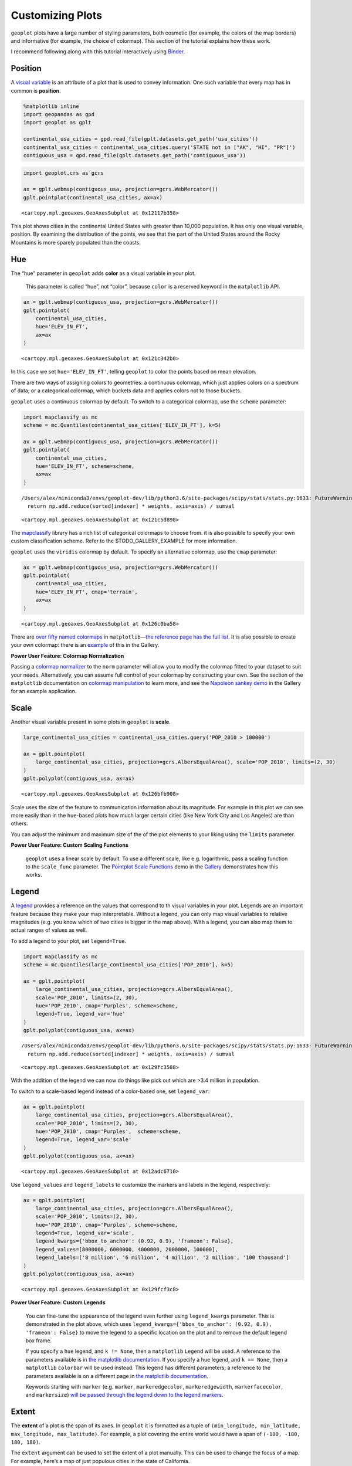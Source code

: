 
Customizing Plots
=================

``geoplot`` plots have a large number of styling parameters, both
cosmetic (for example, the colors of the map borders) and informative
(for example, the choice of colormap). This section of the tutorial
explains how these work.

I recommend following along with this tutorial interactively using
`Binder <https://mybinder.org/v2/gh/ResidentMario/geoplot/master?filepath=notebooks/tutorials/Customizing_Plots.ipynb>`__.

Position
--------

A `visual
variable <https://wiki.gis.com/wiki/index.php/Visual_variable>`__ is an
attribute of a plot that is used to convey information. One such
variable that every map has in common is **position**.

.. code:: ipython3

    %matplotlib inline
    import geopandas as gpd
    import geoplot as gplt
    
    continental_usa_cities = gpd.read_file(gplt.datasets.get_path('usa_cities'))
    continental_usa_cities = continental_usa_cities.query('STATE not in ["AK", "HI", "PR"]')
    contiguous_usa = gpd.read_file(gplt.datasets.get_path('contiguous_usa'))

.. code:: ipython3

    import geoplot.crs as gcrs
    
    ax = gplt.webmap(contiguous_usa, projection=gcrs.WebMercator())
    gplt.pointplot(continental_usa_cities, ax=ax)




.. parsed-literal::

    <cartopy.mpl.geoaxes.GeoAxesSubplot at 0x12117b358>




.. image:: Customizing_Plots_files/Customizing_Plots_3_1.png


This plot shows cities in the continental United States with greater
than 10,000 population. It has only one visual variable, position. By
examining the distribution of the points, we see that the part of the
United States around the Rocky Mountains is more sparely populated than
the coasts.

Hue
---

The “hue” parameter in ``geoplot`` adds **color** as a visual variable
in your plot.

   This parameter is called “hue”, not “color”, because ``color`` is a
   reserved keyword in the ``matplotlib`` API.

.. code:: ipython3

    ax = gplt.webmap(contiguous_usa, projection=gcrs.WebMercator())
    gplt.pointplot(
        continental_usa_cities,
        hue='ELEV_IN_FT',
        ax=ax
    )




.. parsed-literal::

    <cartopy.mpl.geoaxes.GeoAxesSubplot at 0x121c342b0>




.. image:: Customizing_Plots_files/Customizing_Plots_7_1.png


In this case we set ``hue='ELEV_IN_FT'``, telling ``geoplot`` to color
the points based on mean elevation.

There are two ways of assigning colors to geometries: a continuous
colormap, which just applies colors on a spectrum of data; or a
categorical colormap, which buckets data and applies colors not to those
buckets.

``geoplot`` uses a continuous colormap by default. To switch to a
categorical colormap, use the ``scheme`` parameter:

.. code:: ipython3

    import mapclassify as mc
    scheme = mc.Quantiles(continental_usa_cities['ELEV_IN_FT'], k=5)
    
    ax = gplt.webmap(contiguous_usa, projection=gcrs.WebMercator())
    gplt.pointplot(
        continental_usa_cities,
        hue='ELEV_IN_FT', scheme=scheme,
        ax=ax
    )


.. parsed-literal::

    /Users/alex/miniconda3/envs/geoplot-dev/lib/python3.6/site-packages/scipy/stats/stats.py:1633: FutureWarning: Using a non-tuple sequence for multidimensional indexing is deprecated; use `arr[tuple(seq)]` instead of `arr[seq]`. In the future this will be interpreted as an array index, `arr[np.array(seq)]`, which will result either in an error or a different result.
      return np.add.reduce(sorted[indexer] * weights, axis=axis) / sumval




.. parsed-literal::

    <cartopy.mpl.geoaxes.GeoAxesSubplot at 0x121c5d898>




.. image:: Customizing_Plots_files/Customizing_Plots_9_2.png


The `mapclassify <https://pysal.org/mapclassify/>`__ library has a rich
list of categorical colormaps to choose from. it is also possible to
specify your own custom classification scheme. Refer to the
$TODO_GALLERY_EXAMPLE for more information.

``geoplot`` uses the ``viridis`` colormap by default. To specify an
alternative colormap, use the ``cmap`` parameter:

.. code:: ipython3

    ax = gplt.webmap(contiguous_usa, projection=gcrs.WebMercator())
    gplt.pointplot(
        continental_usa_cities,
        hue='ELEV_IN_FT', cmap='terrain',
        ax=ax
    )




.. parsed-literal::

    <cartopy.mpl.geoaxes.GeoAxesSubplot at 0x126c0ba58>




.. image:: Customizing_Plots_files/Customizing_Plots_11_1.png


There are `over fifty named
colormaps <https://matplotlib.org/3.1.0/tutorials/colors/colormaps.html>`__
in ``matplotlib``—`the reference page has the full
list <https://matplotlib.org/3.1.0/tutorials/colors/colormaps.html>`__.
It is also possible to create your own colormap: there is an
`example <https://residentmario.github.io/geoplot/gallery/plot_minard_napoleon_russia.html>`__
of this in the Gallery.

**Power User Feature: Colormap Normalization**

Passing a `colormap
normalizer <https://matplotlib.org/users/colormapnorms.html>`__ to the
``norm`` parameter will allow you to modify the colormap fitted to your
dataset to suit your needs. Alternatively, you can assume full control
of your colormap by constructing your own. See the section of the
``matplotlib`` documentation on `colormap
manipulation <https://matplotlib.org/3.1.1/tutorials/colors/colormap-manipulation.html>`__
to learn more, and see the `Napoleon sankey
demo <https://residentmario.github.io/geoplot/gallery/plot_minard_napoleon_russia.html>`__
in the Gallery for an example application.

Scale
-----

Another visual variable present in some plots in ``geoplot`` is
**scale**.

.. code:: ipython3

    large_continental_usa_cities = continental_usa_cities.query('POP_2010 > 100000')
    
    ax = gplt.pointplot(
        large_continental_usa_cities, projection=gcrs.AlbersEqualArea(), scale='POP_2010', limits=(2, 30)
    )
    gplt.polyplot(contiguous_usa, ax=ax)




.. parsed-literal::

    <cartopy.mpl.geoaxes.GeoAxesSubplot at 0x126bfb908>




.. image:: Customizing_Plots_files/Customizing_Plots_15_1.png


Scale uses the size of the feature to communication information about
its magnitude. For example in this plot we can see more easily than in
the ``hue``-based plots how much larger certain cities (like New York
City and Los Angeles) are than others.

You can adjust the minimum and maximum size of the of the plot elements
to your liking using the ``limits`` parameter.

**Power User Feature: Custom Scaling Functions**

   ``geoplot`` uses a linear scale by default. To use a different scale,
   like e.g. logarithmic, pass a scaling function to the ``scale_func``
   parameter. The `Pointplot Scale
   Functions <https://residentmario.github.io/geoplot/gallery/plot_usa_city_elevations.html>`__
   demo in the
   `Gallery <https://residentmario.github.io/geoplot/gallery/index.html>`__
   demonstrates how this works.

Legend
------

A `legend <http://wiki.gis.com/wiki/index.php/Map_legend>`__ provides a
reference on the values that correspond to th visual variables in your
plot. Legends are an important feature because they make your map
interpretable. Without a legend, you can only map visual variables to
relative magnitudes (e.g. you know which of two cities is bigger in the
map above). With a legend, you can also map them to actual ranges of
values as well.

To add a legend to your plot, set ``legend=True``.

.. code:: ipython3

    import mapclassify as mc
    scheme = mc.Quantiles(large_continental_usa_cities['POP_2010'], k=5)
    
    ax = gplt.pointplot(
        large_continental_usa_cities, projection=gcrs.AlbersEqualArea(),
        scale='POP_2010', limits=(2, 30),
        hue='POP_2010', cmap='Purples', scheme=scheme,
        legend=True, legend_var='hue'
    )
    gplt.polyplot(contiguous_usa, ax=ax)


.. parsed-literal::

    /Users/alex/miniconda3/envs/geoplot-dev/lib/python3.6/site-packages/scipy/stats/stats.py:1633: FutureWarning: Using a non-tuple sequence for multidimensional indexing is deprecated; use `arr[tuple(seq)]` instead of `arr[seq]`. In the future this will be interpreted as an array index, `arr[np.array(seq)]`, which will result either in an error or a different result.
      return np.add.reduce(sorted[indexer] * weights, axis=axis) / sumval




.. parsed-literal::

    <cartopy.mpl.geoaxes.GeoAxesSubplot at 0x129fc3588>




.. image:: Customizing_Plots_files/Customizing_Plots_18_2.png


With the addition of the legend we can now do things like pick out which
are >3.4 million in population.

To switch to a scale-based legend instead of a color-based one, set
``legend_var``:

.. code:: ipython3

    ax = gplt.pointplot(
        large_continental_usa_cities, projection=gcrs.AlbersEqualArea(),
        scale='POP_2010', limits=(2, 30),
        hue='POP_2010', cmap='Purples',  scheme=scheme,
        legend=True, legend_var='scale'
    )
    gplt.polyplot(contiguous_usa, ax=ax)




.. parsed-literal::

    <cartopy.mpl.geoaxes.GeoAxesSubplot at 0x12adc6710>




.. image:: Customizing_Plots_files/Customizing_Plots_20_1.png


Use ``legend_values`` and ``legend_labels`` to customize the markers and
labels in the legend, respectively:

.. code:: ipython3

    ax = gplt.pointplot(
        large_continental_usa_cities, projection=gcrs.AlbersEqualArea(),
        scale='POP_2010', limits=(2, 30),
        hue='POP_2010', cmap='Purples', scheme=scheme,
        legend=True, legend_var='scale',
        legend_kwargs={'bbox_to_anchor': (0.92, 0.9), 'frameon': False},
        legend_values=[8000000, 6000000, 4000000, 2000000, 100000],
        legend_labels=['8 million', '6 million', '4 million', '2 million', '100 thousand']
    )
    gplt.polyplot(contiguous_usa, ax=ax)




.. parsed-literal::

    <cartopy.mpl.geoaxes.GeoAxesSubplot at 0x129fcf3c8>




.. image:: Customizing_Plots_files/Customizing_Plots_22_1.png


**Power User Feature: Custom Legends**

   You can fine-tune the appearance of the legend even further using
   ``legend_kwargs`` parameter. This is demonstrated in the plot above,
   which uses
   ``legend_kwargs={'bbox_to_anchor': (0.92, 0.9), 'frameon': False}``
   to move the legend to a specific location on the plot and to remove
   the default legend box frame.

   If you specify a ``hue`` legend, and ``k != None``, then a
   ``matplotlib`` ``Legend`` will be used. A reference to the parameters
   available is in `the matplotlib
   documentation <https://matplotlib.org/3.1.0/api/_as_gen/matplotlib.pyplot.legend.html>`__.
   If you specify a ``hue`` legend, and ``k == None``, then a
   ``matplotlib`` ``colorbar`` will be used instead. This legend has
   different parameters; a reference to the parameters available is on a
   different page in `the matplotlib
   documentation <https://matplotlib.org/3.1.0/api/_as_gen/matplotlib.pyplot.colorbar.html>`__.

   Keywords starting with ``marker`` (e.g. ``marker``,
   ``markeredgecolor``, ``markeredgewidth``, ``markerfacecolor``, and
   ``markersize``) `will be passed through the legend down to the legend
   markers <https://github.com/ResidentMario/geoplot/issues/35#issuecomment-507196579>`__.

Extent
------

The **extent** of a plot is the span of its axes. In ``geoplot`` it is
formatted as a tuple of
``(min_longitude, min_latitude, max_longitude, max_latitude)``. For
example, a plot covering the entire world would have a span of
``(-180, -180, 180, 180)``.

The ``extent`` argument can be used to set the extent of a plot
manually. This can be used to change the focus of a map. For example,
here’s a map of just populous cities in the state of California.

.. code:: ipython3

    import mapclassify as mc
    scheme = mc.Quantiles(large_continental_usa_cities['POP_2010'], k=5)
    
    extent = contiguous_usa.query('state == "California"').total_bounds
    extent = extent + [-0.5, -0.5, 0.5, 0.5]
    
    proj = gcrs.AlbersEqualArea(central_longitude=-119.1786315, central_latitude=37.0486535)
    ax = gplt.pointplot(
        large_continental_usa_cities, projection=proj,
        scale='POP_2010', limits=(5, 100),
        hue='POP_2010', scheme=scheme, cmap='Purples'
    )
    gplt.polyplot(
        contiguous_usa, ax=ax, extent=extent
    )


.. parsed-literal::

    /Users/alex/miniconda3/envs/geoplot-dev/lib/python3.6/site-packages/scipy/stats/stats.py:1633: FutureWarning: Using a non-tuple sequence for multidimensional indexing is deprecated; use `arr[tuple(seq)]` instead of `arr[seq]`. In the future this will be interpreted as an array index, `arr[np.array(seq)]`, which will result either in an error or a different result.
      return np.add.reduce(sorted[indexer] * weights, axis=axis) / sumval




.. parsed-literal::

    <cartopy.mpl.geoaxes.GeoAxesSubplot at 0x12b702940>




.. image:: Customizing_Plots_files/Customizing_Plots_25_2.png


The
`total_bounds <http://geopandas.org/reference.html#geopandas.GeoSeries.total_bounds>`__
property on a ``GeoDataFrame``, which returns the extent bounding box
values for a given chunk of data, is extremely useful for this purpose.

Cosmetic parameters
-------------------

Keyword arugments that are not interpreted as arguments to ``geoplot``
are instead passed directly to the underlying ``matplotlib`` chart
instance. This means that all of the usual ``matplotlib`` plot
customization options are there.

We won’t go over every single possible option here, but we will mention
the most common parameters you will want to tweak:

-  ``edgecolor``—Controls the color of the border lines.
-  ``linewidth``—Controls the width of the border lines.
-  ``facecolor``—Controls the color of the fill of the shape.

By combining all of the things we’ve learned thus far in this guide with
a few ``matplotlib`` customizations we can generate some very
pretty-looking plots:

.. code:: ipython3

    import geoplot.crs as gcrs
    import matplotlib.pyplot as plt
    import mapclassify as mc
    
    scheme = mc.Quantiles(continental_usa_cities['POP_2010'], k=5)
    proj = gcrs.AlbersEqualArea()
    
    ax = gplt.polyplot(
        contiguous_usa, 
        zorder=-1,
        linewidth=1,
        projection=proj,
        edgecolor='white',
        facecolor='lightgray',
        figsize=(12, 12)
    )
    
    gplt.pointplot(
        continental_usa_cities, 
        scale='POP_2010',
        limits=(2, 30),
        hue='POP_2010',
        cmap='Blues',
        scheme=scheme,
        legend=True,
        legend_var='scale',
        legend_values=[8000000, 2000000, 1000000, 100000],
        legend_labels=['8 million', '2 million', '1 million', '100 thousand'],
        legend_kwargs={'frameon': False, 'loc': 'lower right'},
        ax=ax
    )
    
    plt.title("Cities in the contiguous United States, 2010")


.. parsed-literal::

    /Users/alex/miniconda3/envs/geoplot-dev/lib/python3.6/site-packages/scipy/stats/stats.py:1633: FutureWarning: Using a non-tuple sequence for multidimensional indexing is deprecated; use `arr[tuple(seq)]` instead of `arr[seq]`. In the future this will be interpreted as an array index, `arr[np.array(seq)]`, which will result either in an error or a different result.
      return np.add.reduce(sorted[indexer] * weights, axis=axis) / sumval




.. parsed-literal::

    Text(0.5, 1.0, 'Cities in the contiguous United States, 2010')




.. image:: Customizing_Plots_files/Customizing_Plots_28_2.png

